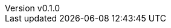 :author: hituzi no sippo
:email: dev@hituzi-no-sippo.me
:revnumber: v0.1.0
:revdate: 2023-06-23T05:55:34+0900
:revremark: add document header
